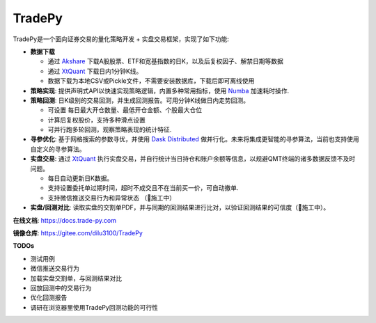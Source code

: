 *******
TradePy
*******

.. image:: docs/source/_static/logo.png
   :width: 150px


TradePy是一个面向证券交易的量化策略开发 + 实盘交易框架，实现了如下功能:

* **数据下载**

  * 通过 `Akshare <https://github.com/akfamily/akshare/>`_ 下载A股股票、ETF和宽基指数的日K，以及后复权因子、解禁日期等数据
  * 通过 `XtQuant <http://docs.thinktrader.net/pages/4a989a>`_ 下载日内1分钟K线。
  * 数据下载为本地CSV或Pickle文件，不需要安装数据库，下载后即可离线使用

* **策略实现**: 提供声明式API以快速实现策略逻辑，内置多种常用指标，使用 `Numba <https://numba.pydata.org/>`_ 加速耗时操作.

* **策略回测**: 日K级别的交易回测，并生成回测报告。可用分钟K线做日内走势回测。

  * 可设置 每日最大开仓数量、最低开仓金额、个股最大仓位
  * 计算后复权股价，支持多种滑点设置
  * 可并行跑多轮回测，观察策略表现的统计特征.

* **寻参优化**: 基于网格搜索的参数寻优，并使用 `Dask Distributed <https://distributed.dask.org/>`_ 做并行化。未来将集成更智能的寻参算法，当前也支持使用自定义的寻参算法。

* **实盘交易**: 通过 `XtQuant <http://docs.thinktrader.net/pages/4a989a>`_ 执行实盘交易，并自行统计当日持仓和账户余额等信息，以规避QMT终端的诸多数据反馈不及时问题。

  * 每日自动更新日K数据。
  * 支持设置委托单过期时间，超时不成交且不在当前买一价，可自动撤单.
  * 支持微信推送交易行为和异常状态 （🚧施工中）

* **实盘/回测对比**: 读取实盘的交割单PDF，并与同期的回测结果进行比对，以验证回测结果的可信度（🚧施工中）。


**在线文档**: https://docs.trade-py.com

**镜像仓库**: https://gitee.com/dilu3100/TradePy

**TODOs**

- 测试用例
- 微信推送交易行为
- 加载实盘交割单，与回测结果对比
- 回放回测中的交易行为
- 优化回测报告
- 调研在浏览器里使用TradePy回测功能的可行性
